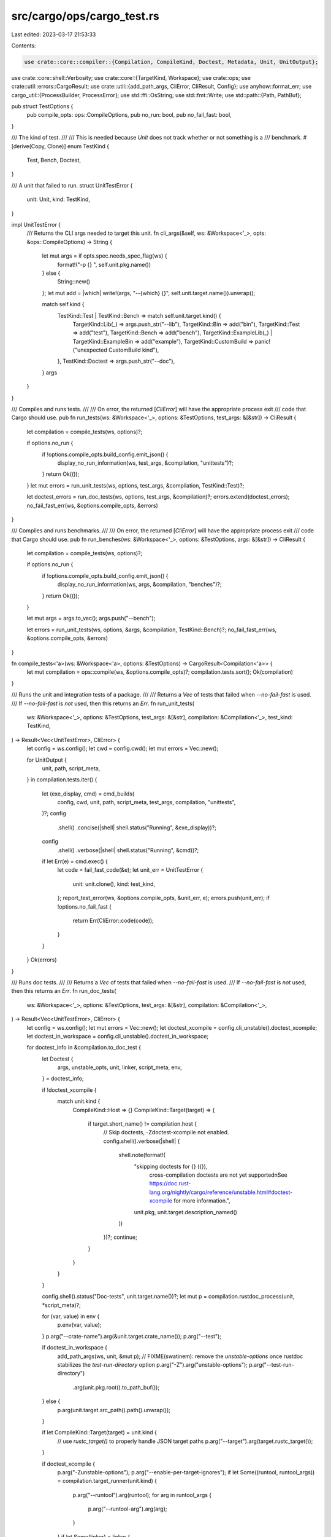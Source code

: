src/cargo/ops/cargo_test.rs
===========================

Last edited: 2023-03-17 21:53:33

Contents:

.. code-block:: rs

    use crate::core::compiler::{Compilation, CompileKind, Doctest, Metadata, Unit, UnitOutput};
use crate::core::shell::Verbosity;
use crate::core::{TargetKind, Workspace};
use crate::ops;
use crate::util::errors::CargoResult;
use crate::util::{add_path_args, CliError, CliResult, Config};
use anyhow::format_err;
use cargo_util::{ProcessBuilder, ProcessError};
use std::ffi::OsString;
use std::fmt::Write;
use std::path::{Path, PathBuf};

pub struct TestOptions {
    pub compile_opts: ops::CompileOptions,
    pub no_run: bool,
    pub no_fail_fast: bool,
}

/// The kind of test.
///
/// This is needed because `Unit` does not track whether or not something is a
/// benchmark.
#[derive(Copy, Clone)]
enum TestKind {
    Test,
    Bench,
    Doctest,
}

/// A unit that failed to run.
struct UnitTestError {
    unit: Unit,
    kind: TestKind,
}

impl UnitTestError {
    /// Returns the CLI args needed to target this unit.
    fn cli_args(&self, ws: &Workspace<'_>, opts: &ops::CompileOptions) -> String {
        let mut args = if opts.spec.needs_spec_flag(ws) {
            format!("-p {} ", self.unit.pkg.name())
        } else {
            String::new()
        };
        let mut add = |which| write!(args, "--{which} {}", self.unit.target.name()).unwrap();

        match self.kind {
            TestKind::Test | TestKind::Bench => match self.unit.target.kind() {
                TargetKind::Lib(_) => args.push_str("--lib"),
                TargetKind::Bin => add("bin"),
                TargetKind::Test => add("test"),
                TargetKind::Bench => add("bench"),
                TargetKind::ExampleLib(_) | TargetKind::ExampleBin => add("example"),
                TargetKind::CustomBuild => panic!("unexpected CustomBuild kind"),
            },
            TestKind::Doctest => args.push_str("--doc"),
        }
        args
    }
}

/// Compiles and runs tests.
///
/// On error, the returned [`CliError`] will have the appropriate process exit
/// code that Cargo should use.
pub fn run_tests(ws: &Workspace<'_>, options: &TestOptions, test_args: &[&str]) -> CliResult {
    let compilation = compile_tests(ws, options)?;

    if options.no_run {
        if !options.compile_opts.build_config.emit_json() {
            display_no_run_information(ws, test_args, &compilation, "unittests")?;
        }
        return Ok(());
    }
    let mut errors = run_unit_tests(ws, options, test_args, &compilation, TestKind::Test)?;

    let doctest_errors = run_doc_tests(ws, options, test_args, &compilation)?;
    errors.extend(doctest_errors);
    no_fail_fast_err(ws, &options.compile_opts, &errors)
}

/// Compiles and runs benchmarks.
///
/// On error, the returned [`CliError`] will have the appropriate process exit
/// code that Cargo should use.
pub fn run_benches(ws: &Workspace<'_>, options: &TestOptions, args: &[&str]) -> CliResult {
    let compilation = compile_tests(ws, options)?;

    if options.no_run {
        if !options.compile_opts.build_config.emit_json() {
            display_no_run_information(ws, args, &compilation, "benches")?;
        }
        return Ok(());
    }

    let mut args = args.to_vec();
    args.push("--bench");

    let errors = run_unit_tests(ws, options, &args, &compilation, TestKind::Bench)?;
    no_fail_fast_err(ws, &options.compile_opts, &errors)
}

fn compile_tests<'a>(ws: &Workspace<'a>, options: &TestOptions) -> CargoResult<Compilation<'a>> {
    let mut compilation = ops::compile(ws, &options.compile_opts)?;
    compilation.tests.sort();
    Ok(compilation)
}

/// Runs the unit and integration tests of a package.
///
/// Returns a `Vec` of tests that failed when `--no-fail-fast` is used.
/// If `--no-fail-fast` is *not* used, then this returns an `Err`.
fn run_unit_tests(
    ws: &Workspace<'_>,
    options: &TestOptions,
    test_args: &[&str],
    compilation: &Compilation<'_>,
    test_kind: TestKind,
) -> Result<Vec<UnitTestError>, CliError> {
    let config = ws.config();
    let cwd = config.cwd();
    let mut errors = Vec::new();

    for UnitOutput {
        unit,
        path,
        script_meta,
    } in compilation.tests.iter()
    {
        let (exe_display, cmd) = cmd_builds(
            config,
            cwd,
            unit,
            path,
            script_meta,
            test_args,
            compilation,
            "unittests",
        )?;
        config
            .shell()
            .concise(|shell| shell.status("Running", &exe_display))?;
        config
            .shell()
            .verbose(|shell| shell.status("Running", &cmd))?;

        if let Err(e) = cmd.exec() {
            let code = fail_fast_code(&e);
            let unit_err = UnitTestError {
                unit: unit.clone(),
                kind: test_kind,
            };
            report_test_error(ws, &options.compile_opts, &unit_err, e);
            errors.push(unit_err);
            if !options.no_fail_fast {
                return Err(CliError::code(code));
            }
        }
    }
    Ok(errors)
}

/// Runs doc tests.
///
/// Returns a `Vec` of tests that failed when `--no-fail-fast` is used.
/// If `--no-fail-fast` is *not* used, then this returns an `Err`.
fn run_doc_tests(
    ws: &Workspace<'_>,
    options: &TestOptions,
    test_args: &[&str],
    compilation: &Compilation<'_>,
) -> Result<Vec<UnitTestError>, CliError> {
    let config = ws.config();
    let mut errors = Vec::new();
    let doctest_xcompile = config.cli_unstable().doctest_xcompile;
    let doctest_in_workspace = config.cli_unstable().doctest_in_workspace;

    for doctest_info in &compilation.to_doc_test {
        let Doctest {
            args,
            unstable_opts,
            unit,
            linker,
            script_meta,
            env,
        } = doctest_info;

        if !doctest_xcompile {
            match unit.kind {
                CompileKind::Host => {}
                CompileKind::Target(target) => {
                    if target.short_name() != compilation.host {
                        // Skip doctests, -Zdoctest-xcompile not enabled.
                        config.shell().verbose(|shell| {
                            shell.note(format!(
                                "skipping doctests for {} ({}), \
                                 cross-compilation doctests are not yet supported\n\
                                 See https://doc.rust-lang.org/nightly/cargo/reference/unstable.html#doctest-xcompile \
                                 for more information.",
                                unit.pkg,
                                unit.target.description_named()
                            ))
                        })?;
                        continue;
                    }
                }
            }
        }

        config.shell().status("Doc-tests", unit.target.name())?;
        let mut p = compilation.rustdoc_process(unit, *script_meta)?;

        for (var, value) in env {
            p.env(var, value);
        }
        p.arg("--crate-name").arg(&unit.target.crate_name());
        p.arg("--test");

        if doctest_in_workspace {
            add_path_args(ws, unit, &mut p);
            // FIXME(swatinem): remove the `unstable-options` once rustdoc stabilizes the `test-run-directory` option
            p.arg("-Z").arg("unstable-options");
            p.arg("--test-run-directory")
                .arg(unit.pkg.root().to_path_buf());
        } else {
            p.arg(unit.target.src_path().path().unwrap());
        }

        if let CompileKind::Target(target) = unit.kind {
            // use `rustc_target()` to properly handle JSON target paths
            p.arg("--target").arg(target.rustc_target());
        }

        if doctest_xcompile {
            p.arg("-Zunstable-options");
            p.arg("--enable-per-target-ignores");
            if let Some((runtool, runtool_args)) = compilation.target_runner(unit.kind) {
                p.arg("--runtool").arg(runtool);
                for arg in runtool_args {
                    p.arg("--runtool-arg").arg(arg);
                }
            }
            if let Some(linker) = linker {
                let mut joined = OsString::from("linker=");
                joined.push(linker);
                p.arg("-C").arg(joined);
            }
        }

        for &rust_dep in &[
            &compilation.deps_output[&unit.kind],
            &compilation.deps_output[&CompileKind::Host],
        ] {
            let mut arg = OsString::from("dependency=");
            arg.push(rust_dep);
            p.arg("-L").arg(arg);
        }

        for native_dep in compilation.native_dirs.iter() {
            p.arg("-L").arg(native_dep);
        }

        for arg in test_args {
            p.arg("--test-args").arg(arg);
        }

        if config.shell().verbosity() == Verbosity::Quiet {
            p.arg("--test-args").arg("--quiet");
        }

        p.args(args);

        if *unstable_opts {
            p.arg("-Zunstable-options");
        }

        config
            .shell()
            .verbose(|shell| shell.status("Running", p.to_string()))?;
        if let Err(e) = p.exec() {
            let code = fail_fast_code(&e);
            let unit_err = UnitTestError {
                unit: unit.clone(),
                kind: TestKind::Doctest,
            };
            report_test_error(ws, &options.compile_opts, &unit_err, e);
            errors.push(unit_err);
            if !options.no_fail_fast {
                return Err(CliError::code(code));
            }
        }
    }
    Ok(errors)
}

/// Displays human-readable descriptions of the test executables.
///
/// This is used when `cargo test --no-run` is used.
fn display_no_run_information(
    ws: &Workspace<'_>,
    test_args: &[&str],
    compilation: &Compilation<'_>,
    exec_type: &str,
) -> CargoResult<()> {
    let config = ws.config();
    let cwd = config.cwd();
    for UnitOutput {
        unit,
        path,
        script_meta,
    } in compilation.tests.iter()
    {
        let (exe_display, cmd) = cmd_builds(
            config,
            cwd,
            unit,
            path,
            script_meta,
            test_args,
            compilation,
            exec_type,
        )?;
        config
            .shell()
            .concise(|shell| shell.status("Executable", &exe_display))?;
        config
            .shell()
            .verbose(|shell| shell.status("Executable", &cmd))?;
    }

    return Ok(());
}

/// Creates a [`ProcessBuilder`] for executing a single test.
///
/// Returns a tuple `(exe_display, process)` where `exe_display` is a string
/// to display that describes the executable path in a human-readable form.
/// `process` is the `ProcessBuilder` to use for executing the test.
fn cmd_builds(
    config: &Config,
    cwd: &Path,
    unit: &Unit,
    path: &PathBuf,
    script_meta: &Option<Metadata>,
    test_args: &[&str],
    compilation: &Compilation<'_>,
    exec_type: &str,
) -> CargoResult<(String, ProcessBuilder)> {
    let test_path = unit.target.src_path().path().unwrap();
    let short_test_path = test_path
        .strip_prefix(unit.pkg.root())
        .unwrap_or(test_path)
        .display();

    let exe_display = match unit.target.kind() {
        TargetKind::Test | TargetKind::Bench => format!(
            "{} ({})",
            short_test_path,
            path.strip_prefix(cwd).unwrap_or(path).display()
        ),
        _ => format!(
            "{} {} ({})",
            exec_type,
            short_test_path,
            path.strip_prefix(cwd).unwrap_or(path).display()
        ),
    };

    let mut cmd = compilation.target_process(path, unit.kind, &unit.pkg, *script_meta)?;
    cmd.args(test_args);
    if unit.target.harness() && config.shell().verbosity() == Verbosity::Quiet {
        cmd.arg("--quiet");
    }

    Ok((exe_display, cmd))
}

/// Returns the error code to use when *not* using `--no-fail-fast`.
///
/// Cargo will return the error code from the test process itself. If some
/// other error happened (like a failure to launch the process), then it will
/// return a standard 101 error code.
///
/// When using `--no-fail-fast`, Cargo always uses the 101 exit code (since
/// there may not be just one process to report).
fn fail_fast_code(error: &anyhow::Error) -> i32 {
    if let Some(proc_err) = error.downcast_ref::<ProcessError>() {
        if let Some(code) = proc_err.code {
            return code;
        }
    }
    101
}

/// Returns the `CliError` when using `--no-fail-fast` and there is at least
/// one error.
fn no_fail_fast_err(
    ws: &Workspace<'_>,
    opts: &ops::CompileOptions,
    errors: &[UnitTestError],
) -> CliResult {
    // TODO: This could be improved by combining the flags on a single line when feasible.
    let args: Vec<_> = errors
        .iter()
        .map(|unit_err| format!("    `{}`", unit_err.cli_args(ws, opts)))
        .collect();
    let message = match errors.len() {
        0 => return Ok(()),
        1 => format!("1 target failed:\n{}", args.join("\n")),
        n => format!("{n} targets failed:\n{}", args.join("\n")),
    };
    Err(anyhow::Error::msg(message).into())
}

/// Displays an error on the console about a test failure.
fn report_test_error(
    ws: &Workspace<'_>,
    opts: &ops::CompileOptions,
    unit_err: &UnitTestError,
    test_error: anyhow::Error,
) {
    let which = match unit_err.kind {
        TestKind::Test => "test failed",
        TestKind::Bench => "bench failed",
        TestKind::Doctest => "doctest failed",
    };

    let mut err = format_err!("{}, to rerun pass `{}`", which, unit_err.cli_args(ws, opts));
    // Don't show "process didn't exit successfully" for simple errors.
    // libtest exits with 101 for normal errors.
    let is_simple = test_error
        .downcast_ref::<ProcessError>()
        .and_then(|proc_err| proc_err.code)
        .map_or(false, |code| code == 101);
    if !is_simple {
        err = test_error.context(err);
    }

    crate::display_error(&err, &mut ws.config().shell());
}


